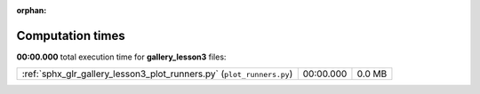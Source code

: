 
:orphan:

.. _sphx_glr_gallery_lesson3_sg_execution_times:

Computation times
=================
**00:00.000** total execution time for **gallery_lesson3** files:

+-----------------------------------------------------------------------+-----------+--------+
| :ref:`sphx_glr_gallery_lesson3_plot_runners.py` (``plot_runners.py``) | 00:00.000 | 0.0 MB |
+-----------------------------------------------------------------------+-----------+--------+
